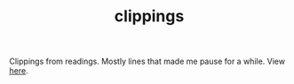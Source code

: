#+TITLE: clippings

[[https://travis-ci.org/lepisma/clippings][https://img.shields.io/travis/lepisma/clippings.png]]

Clippings from readings. Mostly lines that made me pause for a while. View [[https://lepisma.github.io/clippings][here]].
